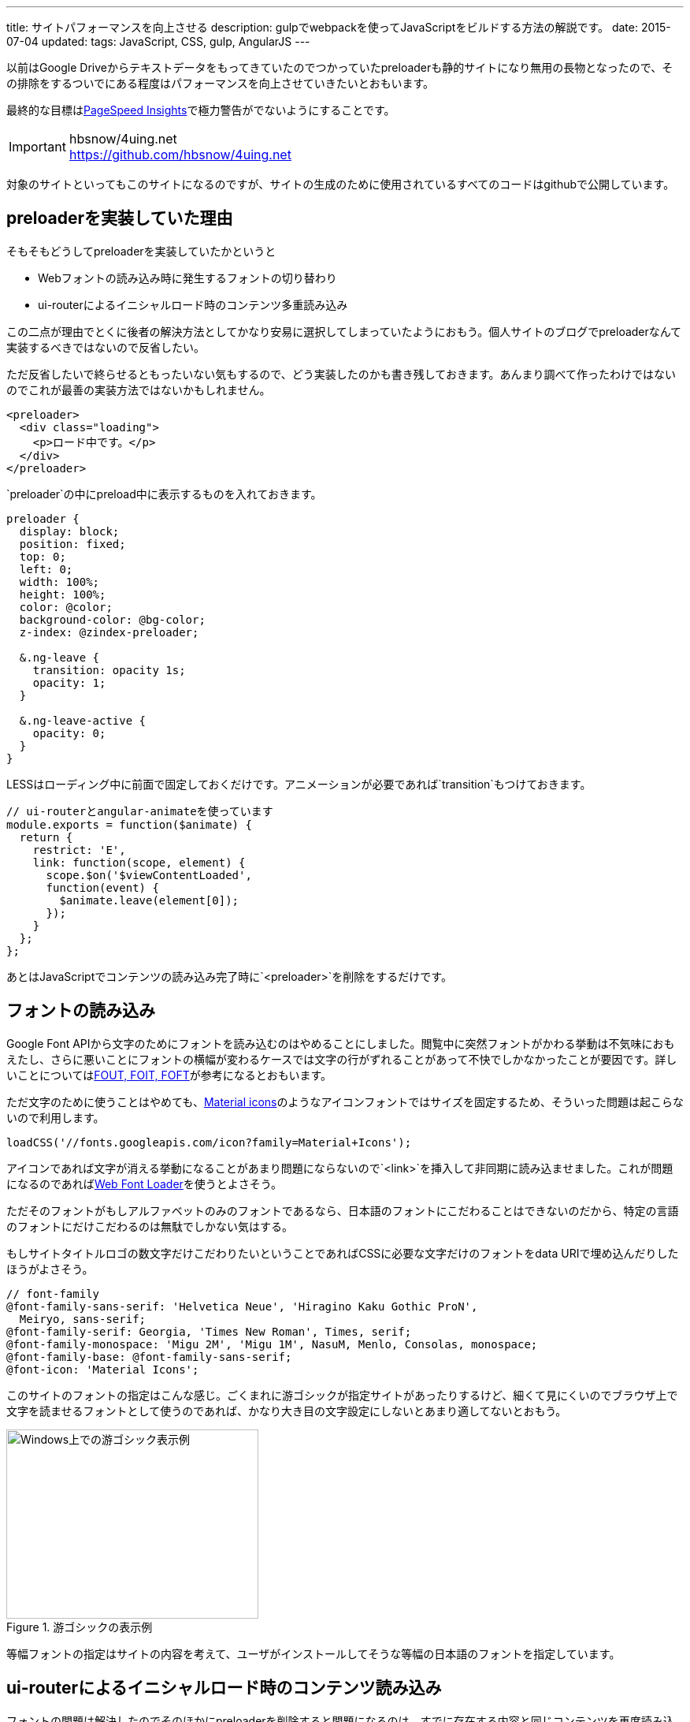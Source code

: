 ---
title: サイトパフォーマンスを向上させる
description: gulpでwebpackを使ってJavaScriptをビルドする方法の解説です。
date: 2015-07-04
updated:
tags: JavaScript, CSS, gulp, AngularJS
---

以前はGoogle Driveからテキストデータをもってきていたのでつかっていたpreloaderも静的サイトになり無用の長物となったので、その排除をするついでにある程度はパフォーマンスを向上させていきたいとおもいます。

最終的な目標はlink:https://developers.google.com/speed/pagespeed/insights/[PageSpeed Insights]で極力警告がでないようにすることです。

[IMPORTANT]
.hbsnow/4uing.net
https://github.com/hbsnow/4uing.net

対象のサイトといってもこのサイトになるのですが、サイトの生成のために使用されているすべてのコードはgithubで公開しています。



[[about-preloader]]
== preloaderを実装していた理由

そもそもどうしてpreloaderを実装していたかというと

* Webフォントの読み込み時に発生するフォントの切り替わり
* ui-routerによるイニシャルロード時のコンテンツ多重読み込み

この二点が理由でとくに後者の解決方法としてかなり安易に選択してしまっていたようにおもう。個人サイトのブログでpreloaderなんて実装するべきではないので反省したい。

ただ反省したいで終らせるともったいない気もするので、どう実装したのかも書き残しておきます。あんまり調べて作ったわけではないのでこれが最善の実装方法ではないかもしれません。

[source,html]
----
<preloader>
  <div class="loading">
    <p>ロード中です。</p>
  </div>
</preloader>
----

`preloader`の中にpreload中に表示するものを入れておきます。

[source,less]
----
preloader {
  display: block;
  position: fixed;
  top: 0;
  left: 0;
  width: 100%;
  height: 100%;
  color: @color;
  background-color: @bg-color;
  z-index: @zindex-preloader;

  &.ng-leave {
    transition: opacity 1s;
    opacity: 1;
  }

  &.ng-leave-active {
    opacity: 0;
  }
}
----

LESSはローディング中に前面で固定しておくだけです。アニメーションが必要であれば`transition`もつけておきます。

[source,js]
----
// ui-routerとangular-animateを使っています
module.exports = function($animate) {
  return {
    restrict: 'E',
    link: function(scope, element) {
      scope.$on('$viewContentLoaded',
      function(event) {
        $animate.leave(element[0]);
      });
    }
  };
};
----

あとはJavaScriptでコンテンツの読み込み完了時に`<preloader>`を削除をするだけです。



[[font-loader]]
== フォントの読み込み

Google Font APIから文字のためにフォントを読み込むのはやめることにしました。閲覧中に突然フォントがかわる挙動は不気味におもえたし、さらに悪いことにフォントの横幅が変わるケースでは文字の行がずれることがあって不快でしかなかったことが要因です。詳しいことについてはlink:https://css-tricks.com/fout-foit-foft/[FOUT, FOIT, FOFT]が参考になるとおもいます。

ただ文字のために使うことはやめても、link:https://www.google.com/design/icons/[Material icons]のようなアイコンフォントではサイズを固定するため、そういった問題は起こらないので利用します。

[source,js]
----
loadCSS('//fonts.googleapis.com/icon?family=Material+Icons');
----

アイコンであれば文字が消える挙動になることがあまり問題にならないので`<link>`を挿入して非同期に読み込ませました。これが問題になるのであればlink:https://github.com/typekit/webfontloader[Web Font Loader]を使うとよさそう。

ただそのフォントがもしアルファベットのみのフォントであるなら、日本語のフォントにこだわることはできないのだから、特定の言語のフォントにだけこだわるのは無駄でしかない気はする。

もしサイトタイトルロゴの数文字だけこだわりたいということであればCSSに必要な文字だけのフォントをdata URIで埋め込んだりしたほうがよさそう。

[source,less]
----
// font-family
@font-family-sans-serif: 'Helvetica Neue', 'Hiragino Kaku Gothic ProN',
  Meiryo, sans-serif;
@font-family-serif: Georgia, 'Times New Roman', Times, serif;
@font-family-monospace: 'Migu 2M', 'Migu 1M', NasuM, Menlo, Consolas, monospace;
@font-family-base: @font-family-sans-serif;
@font-icon: 'Material Icons';
----

このサイトのフォントの指定はこんな感じ。ごくまれに游ゴシックが指定サイトがあったりするけど、細くて見にくいのでブラウザ上で文字を読ませるフォントとして使うのであれば、かなり大き目の文字設定にしないとあまり適してないとおもう。

.游ゴシックの表示例
image::/blog/improve-website-performance/yugothic.png[Windows上での游ゴシック表示例, 320, 240]

等幅フォントの指定はサイトの内容を考えて、ユーザがインストールしてそうな等幅の日本語のフォントを指定しています。



[[ui-router-initial-loading]]
== ui-routerによるイニシャルロード時のコンテンツ読み込み

フォントの問題は解決したのでそのほかにpreloaderを削除すると問題になるのは、すでに存在する内容と同じコンテンツを再度読み込む現象がです。これはGoogleがJavaScriptが出力する内容を完全に取得できていないようだったため、イニシャルロード時にはすでに`<ng-view>`内にコンテンツが存在する状態になっていることが原因です。


https://github.com/angular-ui/ui-router/issues/1859[ui-routerのissue]でちょうど同じ話題があったのでそれを参考に対策してみました。ただ完全に仕様を理解して作ったわけではなくて、たぶんこれで大丈夫かなーと適当に作ったら希望通りに動いたというだけなのでもしかするとまずいところがあるかもしれない。

[source,js]
----
angular.module(moduleName).config(function($httpProvider, $urlRouterProvider) {
  $urlRouterProvider.deferIntercept();
});
----

基本的にはこれだけでもよさそうなんだけれども、この指定だけだと`<a ui-sref>`ではなく`<a href>`で指定したサイト内リンクのリンクが殺されるという問題が発生します。

[source,js]
----
angular.module(moduleName).run(function($rootScope, $urlRouter) {
  $rootScope.$on('$locationChangeSuccess', function() {
    $urlRouter.listen();
  });
});
----

なので`$locationChangeSuccess`したあとに`$urlRouter.listen()`してやると、うまいことイニシャルロード時だけテンプレートを呼び出さなくなります。



[[critical-path-css]]
== Inline Critical-path CSS

PageSpeed Insightsは対策をしていなければほぼ間違いなく、スクロールせずに見えるコンテンツのレンダリングをブロックしているJavaScript/CSSを排除するようにという警告がでるとおもいます。

どうやらアクセス時に表示されているスクロールしないで見える範囲のJavaScriptとCSSにはリクエストを発生させるなということのようです。

コードについてはまだしも、さすがに見える範囲のスタイルを手動でインライン化させるという作業は、手作業でできることで到底はないので、link:https://github.com/addyosmani/critical[critical]を使ってgulpから実行させることにしました。

使うパッケージはこの二つです。

- https://www.npmjs.com/package/critical[critical]
- https://www.npmjs.com/package/gulp-inline-source[gulp-inline-source]

まずはcriticalのタスク。

[source,js]
----
gulp.task('critical', function(cb) {
  critical.generate({
    base: paths.dist,
    src: 'index.html',
    dest: 'styles/critical.css',
    dimensions: [{
      width: 320,
      height: 480,
    }, {
      width: 1300,
      height: 900
    }],
    minify: true
  }, function(err, output) {
    if (err) {
      console.log(err);
    }

    cb();
  });
});
----

ファイルの出力をまたなくていいのであればcallbackは不要ですが、今回はこの出力の後にgulp-inline-sourceを実行させるので必要になります。

すべてのHTMLファイルを一つ一つ検証していくわけにもいかないので、サンプルではトップページを対象にしていますが、実際に対象にするページをどこにするかはサイトによって変わってくるとおもいます。このサイトでは一番最初にアクセスされる可能性が高いと考えられるブログの記事のページを対象にしています。

対象にするCSSファイルを指定することもできますが、すでにHTMLに記述してある場合には省略することができるので省略しています。`width`と`height`はviewportの設定になるので変更が必要であれば変更してください。

[source,html]
----
<link rel="stylesheet" src="/styles/critical.css" inline>

<noscript>
  <link rel="stylesheet" src="/styles/main.css">
</noscript>
----

HTMLには出力された`critical.css`をインラインに埋め込むように`inline`を指定しておきます。すべてのCSSはJavaScriptで非同期に読み込ませるので、JavaSciript無効時のために`<noscript>`内でCSSを読み込ませる記述も追加しています。

[source,js]
----
gulp.task('build:html', function() {
  return gulp.src(paths.dist + '**/*.html')
    .pipe($.inlineSource())
    .pipe(gulp.dest(paths.build));
});
----

あとはgulp-inline-sourceを実行するだけです。

ただどうもwerckerでビルドさせようとするとローカルでは問題なく動くcriticalのタスクが、`phantomjs process exited with code 127`のエラーを吐いてビルドができなかったので、`critaical.css`はローカルで出力させています。



[[cdn-lib]]
== CDNを利用する

AngularJSとその関連ライブラリにはCDNを利用することにした。

理由としてはサイトの規模が小さいことと、サイトの内容を考えるとそれなりに高い確率ですでにキャッシュされていることが期待できるというのが理由。

CDNが落ちていた場合はまったく考慮していません。CDNが落ちる確率よりもGithub Pagesが落ちる可能性のほうが圧倒的に高いことが理由です。もしそういった心配をする必要があるのであればlink:http://fallback.io/[Fallback.js]を使うか、そもそもCDNを使うべきではないとおもいます。



[[ssl-cloudflare]]
== CloudFlareでDNSの設定とSSLの導入

解説できるほどには詳しくないのでCloudFlareとGitHub Pagesを使った場合の導入手順のための参考リンクをのせておきます。

[IMPORTANT]
.CloudFlareのCNAME FlatteningをGitHub Pagesで使ってみた
http://d.hatena.ne.jp/hnw/20150301

上記のサイトの手順通りにDNSの設定を行います。

あとはSSLの設定になりますがおそらくデフォルトでSSLの設定も有効になっているはずです。実際に有効になるには少し時間がかかるようですが、このサイトは一日まったくらいで有効になっていた気がします。ただこのSSLの設定をしてしまうと一部の環境でサイトの閲覧ができなくなるので注意が必要です。



[[bibliography]]
== 参照文献

[bibliography]
* http://t32k.me/mol/log/style-class-conference/[Smashing Magazineのパフォーマンス改善ケースが凄まじい件]
* http://qiita.com/Jxck_/items/3bd89c60ff90af7e0b95[01.Intro - High Performance Web 2015]
* https://css-tricks.com/fout-foit-foft/[FOUT, FOIT, FOFT | CSS-Tricks]
* http://d.hatena.ne.jp/hnw/20150301[CloudFlareのCNAME FlatteningをGitHub Pagesで使ってみた]
* https://blog.euonymus.info/cloudflare%E3%81%A7ssl%E3%82%92%E5%B0%8E%E5%85%A5%E3%81%99%E3%82%8B%E6%99%82%E3%81%AE%E6%B3%A8%E6%84%8F/[CloudFlareでSSLを導入する時の注意]
